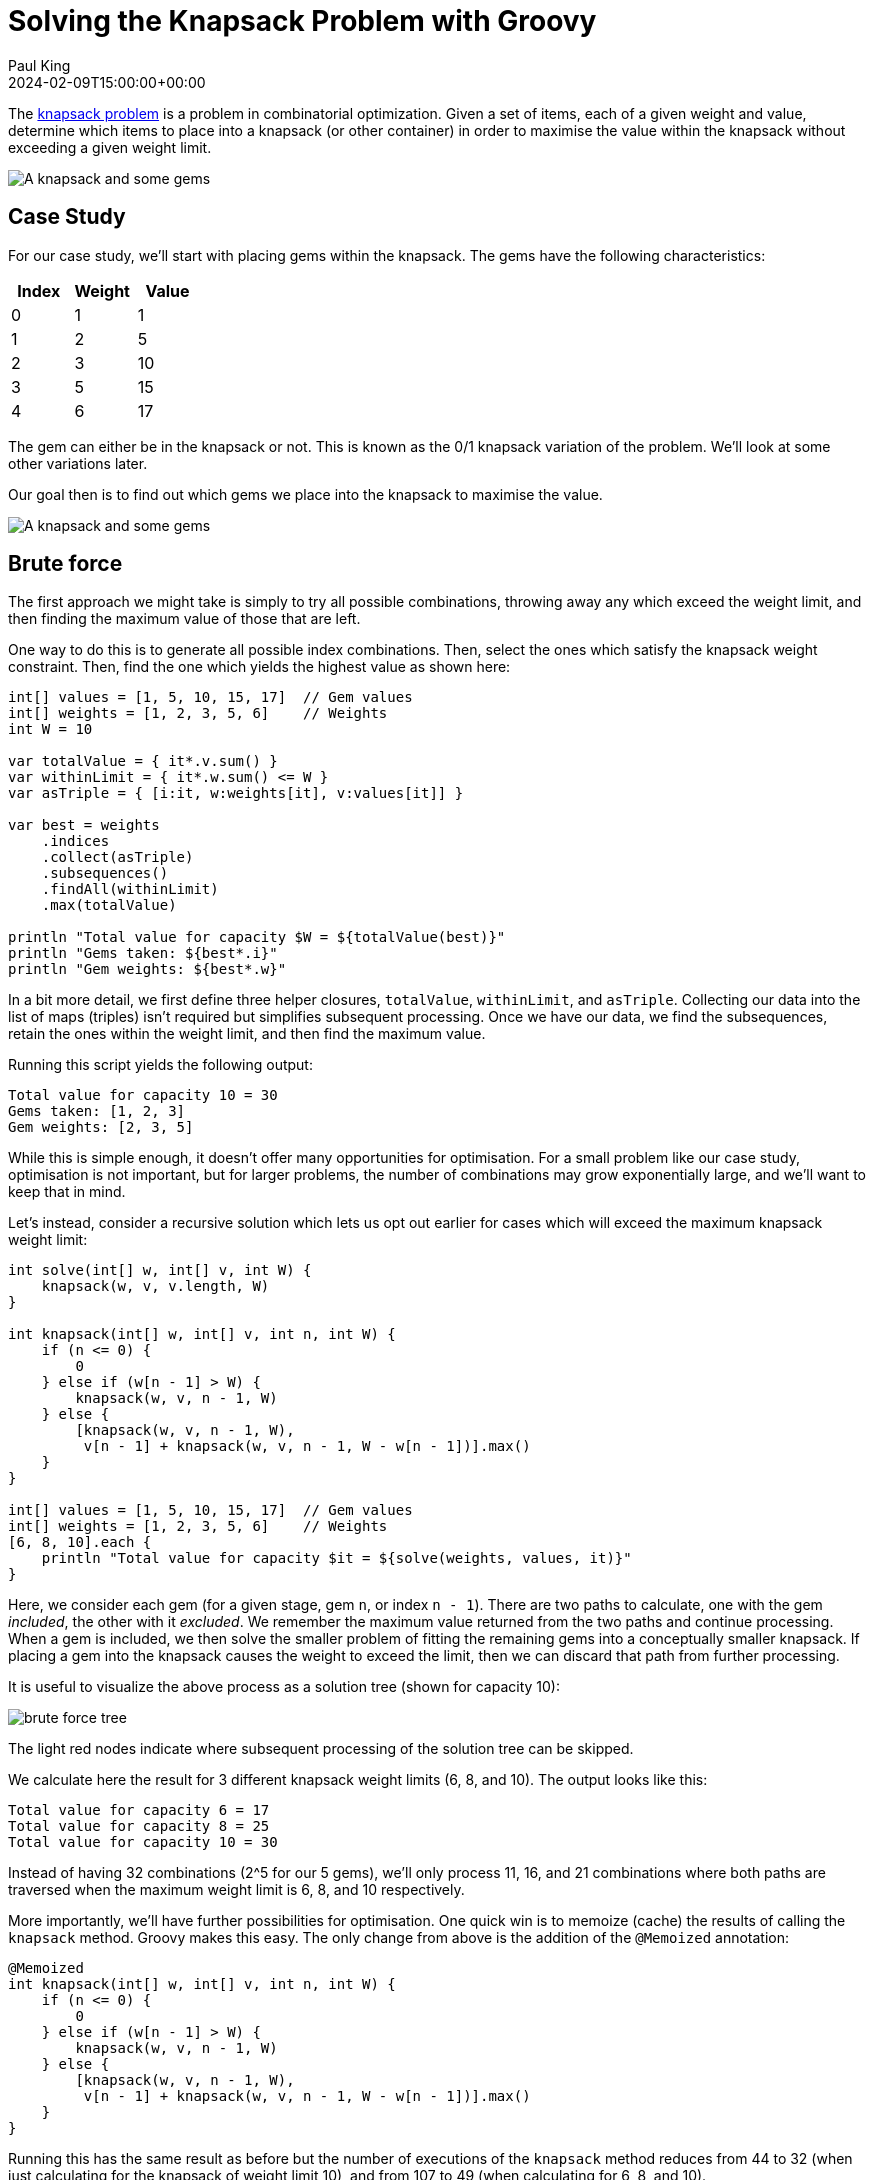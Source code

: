 = Solving the Knapsack Problem with Groovy
Paul King
:revdate: 2024-02-09T15:00:00+00:00
:keywords: knapsack, optimisation, choco, genetic algorithms, dynamic programming
:description: This post looks at solving the knapsack problem with Groovy.

The
https://en.wikipedia.org/wiki/Knapsack_problem[knapsack problem]
is a problem in combinatorial optimization.
Given a set of items, each of a given weight and value,
determine which items to place into a knapsack (or other container)
in order to maximise the value within the knapsack without exceeding
a given weight limit.

image:img/knapsack2.jpg[A knapsack and some gems]

== Case Study

For our case study, we'll start with placing gems within the
knapsack. The gems have the following characteristics:

|===
| Index&nbsp; | Weight&nbsp; | Value

| 0
| 1
| 1

| 1
| 2
| 5

| 2
| 3
| 10

| 3
| 5
| 15

| 4
| 6
| 17
|===

The gem can either be in the knapsack or not.
This is known as the 0/1 knapsack variation of the problem.
We'll look at some other variations later.

Our goal then is to find out which gems we place into the knapsack to
maximise the value.

image:img/knapsack.jpg[A knapsack and some gems]

== Brute force

The first approach we might take is simply to try all
possible combinations, throwing away any which exceed
the weight limit, and then finding the maximum value of those that are left.

One way to do this is to generate all possible index combinations.
Then, select the ones which satisfy the knapsack weight constraint.
Then, find the one which yields the highest value as shown here:

[source,groovy]
----
int[] values = [1, 5, 10, 15, 17]  // Gem values
int[] weights = [1, 2, 3, 5, 6]    // Weights
int W = 10

var totalValue = { it*.v.sum() }
var withinLimit = { it*.w.sum() <= W }
var asTriple = { [i:it, w:weights[it], v:values[it]] }

var best = weights
    .indices
    .collect(asTriple)
    .subsequences()
    .findAll(withinLimit)
    .max(totalValue)

println "Total value for capacity $W = ${totalValue(best)}"
println "Gems taken: ${best*.i}"
println "Gem weights: ${best*.w}"
----

In a bit more detail, we first define three helper closures, `totalValue`, `withinLimit`,
and `asTriple`. Collecting our data into the list of maps (triples) isn't required
but simplifies subsequent processing. Once we have our data, we find the
subsequences, retain the ones within the weight limit, and then find the maximum value.

Running this script yields the following output:

----
Total value for capacity 10 = 30
Gems taken: [1, 2, 3]
Gem weights: [2, 3, 5]
----

While this is simple enough, it doesn't offer many opportunities
for optimisation. For a small problem like our case study,
optimisation is not important, but for larger problems,
the number of combinations may grow exponentially large,
and we'll want to keep that in mind.

Let's instead, consider a recursive solution which lets us opt out
earlier for cases which will exceed the maximum knapsack weight limit:

[source,groovy]
----
int solve(int[] w, int[] v, int W) {
    knapsack(w, v, v.length, W)
}

int knapsack(int[] w, int[] v, int n, int W) {
    if (n <= 0) {
        0
    } else if (w[n - 1] > W) {
        knapsack(w, v, n - 1, W)
    } else {
        [knapsack(w, v, n - 1, W),
         v[n - 1] + knapsack(w, v, n - 1, W - w[n - 1])].max()
    }
}

int[] values = [1, 5, 10, 15, 17]  // Gem values
int[] weights = [1, 2, 3, 5, 6]    // Weights
[6, 8, 10].each {
    println "Total value for capacity $it = ${solve(weights, values, it)}"
}
----

Here, we consider each gem (for a given stage, gem `n`, or index `n - 1`).
There are two paths to calculate, one with the gem _included_,
the other with it _excluded_. We remember the maximum value returned
from the two paths and continue processing. When a gem is included,
we then solve the smaller problem of fitting the remaining gems into a conceptually
smaller knapsack. If placing a gem into the knapsack causes the weight to exceed
the limit, then we can discard that path from further processing.

It is useful to visualize the above process as a solution tree (shown for capacity 10):

image:img/brute-force-tree.png[brute force tree]

//[graphviz,brute-force-tree]
[comment]
--
digraph unix {
	fontname="Helvetica,Arial,sans-serif"
	node [fontname="Helvetica,Arial,sans-serif"]
	edge [fontname="Helvetica,Arial,sans-serif"]
	node [color=lightblue2, style=filled];
	n [label="0 0"]
	n5 [label="6 17"]
	n_ [label="0 0"]

	n54 [label="11 _", color="#f88379"]
	n_4 [label="5 15"]
	n5_ [label="6 17"]
	n__ [label="0 0"]

	n5_3 [label="9 27"]
	n5__ [label="6 17"]
	n_43 [label="8 25"]
	n_4_ [label="5 15"]
	n__3 [label="3 10"]
	n___ [label="0 0"]

	n__32 [label="5 15"]
	n___2 [label="2 5"]
	n5_32 [label="11 _", color="#f88379"]
	n5__2 [label="8 23"]
	n_432 [label="10 30"]
	n_4_2 [label="7 20"]

	n__3_ [label="3 10"]
	n____ [label="0 0"]
	n5_3_ [label="9 27"]
	n5___ [label="6 17"]
	n_43_ [label="8 25"]
	n_4__ [label="5 15"]
	n__3_ [label="3 10"]
	n____ [label="0 0"]

	n__321 [label="6 16"]
	n___21 [label="3 7"]
	n5__21 [label="9 23"]
	n_4321 [label="11 _", color="#f88379"]
	n_4_21 [label="9 20"]
	n__3_1 [label="4 11"]
	n____1 [label="1 1"]
	n5_3_1 [label="10 28"]
	n5___1 [label="7 18"]
	n_43_1 [label="9 26"]
	n_4__1 [label="6 16"]
	n__3_1 [label="4 11"]
	n____1 [label="1 1"]

	n__32_ [label="5 15"]
	n___2_ [label="2 5"]
	n5__2_ [label="8 23"]
	n_432_ [label="10 30", color=gold]
	n_4_2_ [label="7 20"]
	n__3__ [label="3 10"]
	n_____ [label="0 0"]
	n5_3__ [label="9 27"]
	n5____ [label="6 17"]
	n_43__ [label="8 25"]
	n_4___ [label="5 15"]
	n__3__ [label="3 10"]
	n_____ [label="0 0"]

	n -> n5 [label="Gem5"];
	n -> n_ [label=<<s>Gem5</s>>];

	n5 -> n54 [label="Gem4"];
	n5 -> n5_ [label=<<s>Gem4</s>>];
	n_ -> n_4 [label="Gem4"];
	n_ -> n__ [label=<<s>Gem4</s>>];

	n5_ -> n5_3 [label="Gem3"];
	n5_ -> n5__ [label=<<s>Gem3</s>>];
	n_4 -> n_43 [label="Gem3"];
	n_4 -> n_4_ [label=<<s>Gem3</s>>];
	n__ -> n__3 [label="Gem3"];
	n__ -> n___ [label=<<s>Gem3</s>>];

	n5_3 -> n5_32 [label="Gem2"];
	n5_3 -> n5_3_ [label=<<s>Gem2</s>>];
	n_43 -> n_432 [label="Gem2"];
	n_43 -> n_43_ [label=<<s>Gem2</s>>];
	n__3 -> n__32 [label="Gem2"];
	n__3 -> n__3_ [label=<<s>Gem2</s>>];
	n5__ -> n5__2 [label="Gem2"];
	n5__ -> n5___ [label=<<s>Gem2</s>>];
	n_4_ -> n_4_2 [label="Gem2"];
	n_4_ -> n_4__ [label=<<s>Gem2</s>>];
	n___ -> n___2 [label="Gem2"];
	n___ -> n____ [label=<<s>Gem2</s>>];

	n_432 -> n_4321 [label="Gem1"];
	n_432 -> n_432_ [label=<<s>Gem1</s>>];
	n__32 -> n__321 [label="Gem1"];
	n__32 -> n__32_ [label=<<s>Gem1</s>>];
	n5__2 -> n5__21 [label="Gem1"];
	n5__2 -> n5__2_ [label=<<s>Gem1</s>>];
	n_4_2 -> n_4_21 [label="Gem1"];
	n_4_2 -> n_4_2_ [label=<<s>Gem1</s>>];
	n___2 -> n___21 [label="Gem1"];
	n___2 -> n___2_ [label=<<s>Gem1</s>>];

	n5_3_ -> n5_3_1 [label="Gem1"];
	n5_3_ -> n5_3__ [label=<<s>Gem1</s>>];
	n_43_ -> n_43_1 [label="Gem1"];
	n_43_ -> n_43__ [label=<<s>Gem1</s>>];
	n__3_ -> n__3_1 [label="Gem1"];
	n__3_ -> n__3__ [label=<<s>Gem1</s>>];
	n5___ -> n5___1 [label="Gem1"];
	n5___ -> n5____ [label=<<s>Gem1</s>>];
	n_4__ -> n_4__1 [label="Gem1"];
	n_4__ -> n_4___ [label=<<s>Gem1</s>>];
	n____ -> n____1 [label="Gem1"];
	n____ -> n_____ [label=<<s>Gem1</s>>];
}
--

The light red nodes indicate where subsequent processing of the solution tree can be skipped.

We calculate here the result for 3 different knapsack weight limits (6, 8, and 10).
The output looks like this:

----
Total value for capacity 6 = 17
Total value for capacity 8 = 25
Total value for capacity 10 = 30
----

Instead of having 32 combinations (2^5 for our 5 gems), we'll only process 11,
16, and 21 combinations where both paths are traversed when the maximum weight
limit is 6, 8, and 10 respectively.

More importantly, we'll have further possibilities for optimisation.
One quick win is to memoize (cache) the results of calling the `knapsack` method.
Groovy makes this easy. The only change from above is the addition of the `@Memoized` annotation:

[source,groovy]
----
@Memoized
int knapsack(int[] w, int[] v, int n, int W) {
    if (n <= 0) {
        0
    } else if (w[n - 1] > W) {
        knapsack(w, v, n - 1, W)
    } else {
        [knapsack(w, v, n - 1, W),
         v[n - 1] + knapsack(w, v, n - 1, W - w[n - 1])].max()
    }
}
----

Running this has the same result as before but the number of executions of
the `knapsack` method reduces from 44 to 32 (when just calculating for the knapsack of weight limit 10), and from 107 to 49 (when calculating for 6, 8, and 10).

== Using Branch and Bound

Another technique often used for optimisation is
https://en.wikipedia.org/wiki/Branch_and_bound[branch and bound].
It's a special form of the general principle of divide and conquer;
solving a big problem by turning it into smaller problems.

Divide and conquer is similar to what we did for the recursive solution above,
but with branch and bound, we perform smarter elimination.
Before processing the children of a branch, the branch is checked against
upper and lower estimated bounds of some optimal solution. Processing for
a given path is terminated if we can determine that heading down that
path can't possibly be better than heading done some alternative path.
For the knapsack problem,
we can work out those bounds by finding the optimal "greedy" solution if
we were allowed to use fractional quantities of a given knapsack item.
We'll look at fractional quantities as the last example in this blog.
It turns out we can calculate them very efficiently.

First, we'll create an `Item` record for holding our weights and values.

[source,groovy]
----
record Item(int weight, int value) {}
----

Next, we'll create a `Node` to hold information about the current status
of a candidate solution at a particular point in our solution tree:

[source,groovy]
----
@Canonical
class Node {
    int level, value, weight
    public int bound

    static Node next(Node parent) {
        new Node(parent.level + 1, parent.value, parent.weight)
    }
}
----

Next, the `bound` method calculates the weight using the
optimal (greedy) algorithm. This would require us to allow fractional
parts of gems to be accurate, but in our case, we are just using it
as a bound. Think of estimating with best and worst case kept in mind.

[source,groovy]
----
int bound(Node u, int n, int W, List<Item> items) {
    if (u.weight >= W)
        return 0

    int valueBound = u.value
    int j = u.level + 1
    int totalWeight = u.weight

    while (j < n && totalWeight + items[j].weight <= W) {
        totalWeight += items[j].weight
        valueBound += items[j].value
        j++
    }

    if (j < n)
        valueBound += (int) ((W - totalWeight) * items[j].value / items[j].weight)

    valueBound
}
----

Now, our knapsack method will sort the gems according to
most value per weight and then process through them keeping
track of the bound at each step.

[source,groovy]
----
int knapsack(int W, List<Item> items, int n) {
    items.sort { it.value / it.weight }
    var q = new PriorityQueue<>((a, b) -> b.bound <=> a.bound)
    Node u, v

    q.offer(new Node(-1, 0, 0))

    int bestValue = 0

    while (q) {
        u = q.poll()

        if (u.level == n - 1)
            continue
        else
            v = Node.next(u)

        v.weight += items[v.level].weight
        v.value += items[v.level].value

        if (v.weight <= W && v.value > bestValue)
            bestValue = v.value

        v.bound = bound(v, n, W, items)

        if (v.bound > bestValue)
            q.offer(v)

        v = Node.next(u)
        v.bound = bound(v, n, W, items)

        if (v.bound > bestValue)
            q.offer(v)
    }

    bestValue
}

int W = 10

int[] values = [1, 5, 10, 15, 17]  // Gem values
int[] weights = [1, 2, 3, 5, 6]    // Weights
var items = values.indices.collect {
    new Item(weights[it], values[it])
}

println "Total value for capacity $W = ${knapsack(W, items, values.length)}"
----

Which has this visualization (for capacity 10):

image:img/branch-and-bound-tree.png[branch and bound tree]

//[graphviz,img/branch-and-bound-tree]
[comment]
--
digraph unix {
	fontname="Helvetica,Arial,sans-serif"
	node [fontname="Helvetica,Arial,sans-serif"]
	edge [fontname="Helvetica,Arial,sans-serif"]
	node [color=lightblue2, style=filled];
	n [label="0 0 _ _"]

	n3 [label="3 10 30 10"]
	n_ [label="0 0 29 10"]

	n34 [label="8 25 30 25"]
	n_4 [label="5 15 29 25"]
	n3_ [label="3 10 30 25"]
	n__ [label="0 0 29 25"]

	n345 [label="14 _ _ _", color="#f88379"]
	n_45 [label="11 _ _ _", color="#f88379"]
	n3_5 [label="9 27 30 25"]
	n__5 [label="6 17 29 25"]
	n34_ [label="8 25 30 25"]
	n_4_ [label="5 15 29 25"]
	n3__ [label="3 10 30 25"]
	n___ [label="0 0 29 25"]

	n3_52 [label="11 _ _ _", color="#f88379"]
	n__52 [label="8 23 29 30", color="#cbc3e3"]
	n34_2 [label="10 30 30 30"]
	n_4_2 [label="7 20 29 30", color="#cbc3e3"]
	n3__2 [label="5 15 30 30"]
	n___2 [label="2 5 29 30", color="#cbc3e3"]
	n3_5_ [label="9 27 30 30"]
	n__5_ [label="6 17 29 30", color="#cbc3e3"]
	n34__ [label="8 25 30 30"]
	n_4__ [label="5 15 29 30", color="#cbc3e3"]
	n3___ [label="3 10 30 30"]
	n____ [label="0 0 29 30", color="#cbc3e3"]

	n34_21 [label="11 _ _ _", color="#f88379"]
	n3__21 [label="6 16 30 30"]
	n3_5_1 [label="10 28 30 30"]
	n34__1 [label="9 26 30 30"]
	n3___1 [label="4 11 30 30"]

	n34_2_ [label="10 30 30 30", color=gold]
	n3__2_ [label="5 15 30 30"]
	n3_5__ [label="9 27 30 30"]
	n34___ [label="8 25 30 30"]
	n3____ [label="3 10 30 30"]

	n -> n3 [label="Gem3"];
	n -> n_ [label=<<s>Gem3</s>>];

	n3 -> n34 [label="Gem4"];
	n_ -> n_4 [label="Gem4"];
	n3 -> n3_ [label=<<s>Gem4</s>>];
	n_ -> n__ [label=<<s>Gem4</s>>];

	n34 -> n345 [label="Gem5"];
	n_4 -> n_45 [label="Gem5"];
	n3_ -> n3_5 [label="Gem5"];
	n__ -> n__5 [label="Gem5"];
	n34 -> n34_ [label=<<s>Gem5</s>>];
	n_4 -> n_4_ [label=<<s>Gem5</s>>];
	n3_ -> n3__ [label=<<s>Gem5</s>>];
	n__ -> n___ [label=<<s>Gem5</s>>];

	n3_5 -> n3_52 [label="Gem2"];
	n__5 -> n__52 [label="Gem2"];
	n34_ -> n34_2 [label="Gem2"];
	n_4_ -> n_4_2 [label="Gem2"];
	n3__ -> n3__2 [label="Gem2"];
	n___ -> n___2 [label="Gem2"];
	n3_5 -> n3_5_ [label=<<s>Gem2</s>>];
	n__5 -> n__5_ [label=<<s>Gem2</s>>];
	n34_ -> n34__ [label=<<s>Gem2</s>>];
	n_4_ -> n_4__ [label=<<s>Gem2</s>>];
	n3__ -> n3___ [label=<<s>Gem2</s>>];
	n___ -> n____ [label=<<s>Gem2</s>>];

	n34_2 -> n34_21 [label="Gem1"];
	n3__2 -> n3__21 [label="Gem1"];
	n3_5_ -> n3_5_1 [label="Gem1"];
	n34__ -> n34__1 [label="Gem1"];
	n3___ -> n3___1 [label="Gem1"];

	n34_2 -> n34_2_ [label=<<s>Gem1</s>>];
	n3__2 -> n3__2_ [label=<<s>Gem1</s>>];
	n3_5_ -> n3_5__ [label=<<s>Gem1</s>>];
	n34__ -> n34___ [label=<<s>Gem1</s>>];
	n3___ -> n3____ [label=<<s>Gem1</s>>];
}
--

We should note that as well as discarding the
infeasible paths which exceed the weight limit (light red),
we now also discard unfruitful paths (light purple) which our bound
value tells us can never exceed some alternative _best_ path
we already know about.

It has the following output:

----
Total value for capacity 10 = 30
----

== Using Dynamic Programming

You can think of
https://en.wikipedia.org/wiki/Dynamic_programming[dynamic programming]
as a special case of the
branch and bound technique. It can also be thought of as similar
to the memoization we looked at earlier. In this case, rather
than Groovy providing us with the cache, we track it ourselves
in the `dp` array:

[source,groovy]
----
int solve(int[] v, int[] w, int W) {
    knapsack(new Integer[v.length][W+1], v, w, W, 0)
}

int knapsack(Integer[][] dp, int[] v, int[] w, int W, int n) {
    if (W <= 0 || n >= v.length) {
        return 0
    }
    if (dp[n][W]) {
        return dp[n][W]
    }
    int tryN = w[n] > W ? 0 : v[n] + knapsack(dp, v, w, W - w[n], n + 1)
    int skipN = knapsack(dp, v, w, W, n + 1)
    dp[n][W] = max(tryN, skipN)
}

int[] values = [1, 5, 10, 15, 17]  // Gem values
int[] weights = [1, 2, 3, 5, 6]    // Weights
[6, 8, 10].each {
    println "Total value for capacity $it = ${solve(values, weights, it)}"
}
----

To solve the knapsack problem, we break it into smaller pieces.
If we have already cached the solution to the smaller piece, we use
the cached value. Because of the way we have structured our problem,
we are actually sharing the cached results for the different
knapsack sizes.

When we run this script, it produces the following output:

----
Total value for capacity 6 = 17
Total value for capacity 8 = 25
Total value for capacity 10 = 30
----

Like with most things, we have options when using dynamic programming.
Here is an alternative variant which keeps a second array tracking
the gems taken:

[source,groovy]
----
int[] values = [1, 5, 10, 15, 17]  // Gem values
int[] weights = [1, 2, 3, 5, 6]    // Weights
int W = 10
int N = values.length

int[][] dp = new int[N + 1][W + 1]
boolean[][] sol = new boolean[N + 1][W + 1]

for (int n = 1; n <= N; n++) {
    for (int w = 1; w <= W; w++) {
        int skipN = dp[n - 1][w]
        int tryN = weights[n - 1] > w ? 0 : values[n - 1] + dp[n - 1][w - weights[n - 1]]
        dp[n][w] = max(skipN, tryN)
        sol[n][w] = tryN > skipN
    }
}

println "Total value for capacity $W = ${dp[N][W]}"

def taken = []
for (int i = N, j = W; j > 0; i--) {
    if (sol[i][j]) {
        taken << i - 1
        j -= weights[i - 1]
    }
}
println "Gems taken: $taken"
----

If just the final value is what we want to work out, our earlier
variant will be very slightly faster and use less memory.
If keeping track of the gems taken is important, then this
variant would be one way to go.

It produces the following output:

----
Total value for capacity 10 = 30
Gems taken: [3, 2, 1]
----

== Using BitSets

When using dynamic programming, our 2D `dp` array could
use significant memory for large problems. In such cases,
we could use a bitset instead of the array like this:

[source,groovy]
----
int[] values = [1, 5, 10, 15, 17]  // Gem values
int[] weights = [1, 2, 3, 5, 6]    // Weights
int W = 10
var N = weights.size()
var nums = 0L..<(1L << N)
var totalValue = nums
    .collect{ BitSet.valueOf(it) }
    .findAll{ mask -> mask.stream().map(idx -> weights[idx]).reduce(0, Integer::sum) <= W }
    .collect{ mask -> nums.indices.sum{ idx -> mask[idx] ? values[idx] : 0 } }
    .max()
println "Total value for capacity $W = $totalValue"
----

Here we are using the bitset to track the gem combinations
in a candidate solution. This might seem a little unusual
but does the job in our case.

It has the following output:

----
Total value for capacity 10 = 30
----

Most often, bitsets are used not just to save memory but
because for certain problems we can perform operations
on entire bitsets. You can think of this as bulk
operations with _free_ parallelism when compared to performing
such operations on say arrays of booleans.

We can show a simple example of this kind of operation
by adding a preliminary optimisation step. We'll use a simple
trick which can find all possible sums of a set of numbers
using bit shifting. If the maximum weight (10 in this example)
isn't in the list of possible sums - we find that out using the
`maskW` constant, then we discard the combination.
For simplicity, we've kept the example simple here, but realise that this
crude optimisation has the possibility of ruling out valid candidates.
The maximum value could, in theory, be for weight 8 or 9 for instance.

[source,groovy]
----
int[] values = [1, 5, 10, 15, 17]  // Gem values
int[] weights = [1, 2, 3, 5, 6]    // Weights
int W = 10
var N = weights.size()
var maskW = 1L << W
var nums = 0L..<(1L << N)
var totalValue = nums
    .collect{ BitSet.valueOf(it) }
    .findAll{ mask -> mask.stream().reduce(1) {a, b -> a | a << weights[b] } & maskW }
    .findAll{ mask -> mask.stream().map(idx -> weights[idx]).reduce(0, Integer::sum) <= W }
    .collect{ mask -> nums.indices.sum{ idx -> mask[idx] ? values[idx] : 0 } }
    .max()
println "Total value for capacity $W = $totalValue"
----

Which has the same output for this case study,
so luckily, our crude optimisation step didn't reject the best solution.

In ths example, we just shifted an integer. Depending on the
particular problem, we might wan tto instead shift a long or bitset.
Groovy 5 adds support for `<<` (left shift),`>>` (right shift),
and `>>>` (right shift unsigned) operators for bitsets.
This kind of functionality will make working on such
problems even nicer with Groovy.

== Using Constraint Programming

Another technique we could consider is
https://en.wikipedia.org/wiki/Constraint_programming[constraint programming].
Here we define some constraints and let a solver find solutions
for us. Here we have used the
https://choco-solver.org/[Choco solver].

We thought we would also spice up the example and illustrate
what is known as the _bounded knapsack problem_. Instead of
either taking the gem or leaving it out, we now consider
gems to be readily available commodities and the weight and
value would apply to all gems of a particular type.

In general, we can take as many gems of a particular type as we want
(this would be unbounded), or as we'll do here take as many
gems of a particular type up to some bound.

In our example, we'll set the bound for our solver's
domain variables to be between `0` and `W`.
We could easily set the upper bound to be `1` and
we'd be back to the 0/1 knapsack problem.

[source,groovy]
----
int[] values = [1, 5, 10, 15, 17]  // Gem values
int[] weights = [1, 2, 3, 5, 6]    // Weights
int W = 10
int unbounded = 100000

var counts = new IntVar[values.length]
var found = false

new Model('KnapsackProblem').with {
    counts.indices.each(i -> counts[i] = intVar("count$i", 0, W))
    scalar(counts, weights, '<=', W).post()
    var total = intVar("Total value for capacity $W (unbounded)", 0, unbounded)
    scalar(counts, values, '=', total).post()
    setObjective(MAXIMIZE, total)

    while (solver.solve()) {
        found = true
        println "$total, $counts"
    }
}
if (!found) println 'No solution'
----

We keep an array `counts` of solver variables,
apply numerous constraints on the variables,
tell the solver to maximise the `total` variable.

When we run this script, it produces the following output:

----
Total value for capacity 10 (unbounded) = 25, [count0 = 0, count1 = 5, count2 = 0, count3 = 0, count4 = 0]
Total value for capacity 10 (unbounded) = 30, [count0 = 0, count1 = 2, count2 = 2, count3 = 0, count4 = 0]
Total value for capacity 10 (unbounded) = 31, [count0 = 1, count1 = 0, count2 = 3, count3 = 0, count4 = 0]
----

Here, the solver is finding solutions which satisfy the problem
as we have specified it, and then tries to find better solutions.
We should note that because we are allowing more than one of
each gem, it isn't surprising that our answer (31) is higher
than our previous best answer (30).

If we didn't want to receive all solutions, we can simply
ask for the best solution, or provide the solver with better
search hints for the problem, to arrive at the best answer earlier.

As it turns out, the set of constraints we set in place here to
solve the knapsack problem, are so common, that Choco has a
built-in `knapsack` method which sets multiple constraints
for us. We could use it as follows:

[source,groovy]
----
int[] values = [1, 5, 10, 15, 17]  // Gem values
int[] weights = [1, 2, 3, 5, 6]    // Weights
int W = 10
int unbounded = 100000

var counts = new IntVar[values.length]
var found = false

new Model('KnapsackProblem').with {
    counts.indices.each(i -> counts[i] = intVar("count$i", 0, W))
    var totalValue = intVar("Total value for capacity $W (unbounded)", 0, unbounded)
    var totalWeight = intVar("Total weight taken", 0, W)
    knapsack(counts, totalWeight, totalValue, weights, values).post()
    setObjective(MAXIMIZE, totalValue)

    while (solver.solve()) {
        found = true
        println "$totalValue, $totalWeight, $counts"
    }
}
if (!found) println 'No solution'
----

Which when run has this output:

----
Total value for capacity 10 (unbounded) = 30, Total weight taken = 10, [count0 = 0, count1 = 2, count2 = 2, count3 = 0, count4 = 0]
Total value for capacity 10 (unbounded) = 31, Total weight taken = 10, [count0 = 1, count1 = 0, count2 = 3, count3 = 0, count4 = 0]
----

== Using OrTools

Other libraries also have built-in solvers for knapsack.
Here is another implementation using the
https://developers.google.com/optimization[OrTools]
library:

[source,groovy]
----
Loader.loadNativeLibraries()
var solver = new KnapsackSolver(KNAPSACK_MULTIDIMENSION_BRANCH_AND_BOUND_SOLVER, "knapsack")

long[] values = [1, 5, 10, 15, 17]
long[][] weights = [[1, 2, 3, 5, 6]]
long[] capacities = [10]

solver.init(values, weights, capacities)

long computedValue = solver.solve()
println "Total value for capacity ${capacities[0]} = " + computedValue

var packedItems = []
var packedWeights = []
int totalWeight = 0
values.indices.each { i ->
    if (solver.bestSolutionContains(i)) {
        packedItems << i
        packedWeights << weights[0][i]
        totalWeight += weights[0][i]
    }
}
println "Actual weight: $totalWeight"
println "Gems taken: $packedItems"
println "Gem weights: $packedWeights"
----

Which when run has this output:

----
Total value for capacity 10 = 30
Actual weight: 10
Gems taken: [1, 2, 3]
Gem weights: [2, 3, 5]
----

== Using Jenetics

We can also use
https://en.wikipedia.org/wiki/Genetic_algorithm[Genetic Algorithms]
to find a solution.
When creating solutions based on genetic algorithms,
a series of steps take place which mimic evolution
in nature. We typically start with some random guesses,
which we regard as the first generation of children.
We have functions to test the fitness of individuals,
processes to select a new generation of children based
on the current generation, steps for mutation and so forth.

We'll start by creating a record to track our weights and values:

[source,groovy]
----
record Item(int weight, int value) implements Serializable {}
----

We'll create a `Knapsack` class to keep track of state
and provide our fitness function:

[source,groovy]
----
class Knapsack implements Problem<ISeq<Item>, BitGene, Integer> {
    private final Codec<ISeq<Item>, BitGene> codec
    private final double knapsackSize

    Knapsack(ISeq<Item> items, int knapsackSize) {
        codec = Codecs.ofSubSet(items)
        this.knapsackSize = knapsackSize
    }

    @Override
    Function<ISeq<Item>, Integer> fitness() {
        (items) -> {
            var sum = items.inject(new Item(0, 0)) { acc, next ->
                new Item(acc.weight + next.weight, acc.value + next.value)
            }
            sum.weight <= knapsackSize ? sum.value : 0
        }
    }

    @Override
    Codec<ISeq<Item>, BitGene> codec() { codec }
}
----

We create our genetic algorithm engine and
configure it work out how the next generation
will be selected, and what mutations, if any,
might be used to provide random alterations.

We'll also create a `log` function to output some
information as our various generations are being produced.

Here is the script:

[source,groovy]
----
int W = 10
int[] values = [1, 5, 10, 15, 17]  // Gem values
int[] weights = [1, 2, 3, 5, 6]    // Weights
var items = [weights, values].transpose().collect { w, v -> new Item(w, v) }
var iSeq = items.stream().collect(ISeq.toISeq())
var knapsack = new Knapsack(iSeq, W)

var engine = Engine.builder(knapsack)
    .populationSize(8)
    .survivorsSelector(new TournamentSelector<>(3))
    .offspringSelector(new RouletteWheelSelector<>())
    .alterers(
        new Mutator<>(0.1),
        new SinglePointCrossover<>(0.2),
        new MultiPointCrossover<>(0.1))
    .build()

var log = { EvolutionResult er ->
    var avg = er.population().average{ it.fitness() }
    var best = er.bestFitness()
    printf "avg = %5.2f, best = %d%n", avg, best
}

var best = engine.stream()
    .limit(bySteadyFitness(8))
    .limit(30)
    .peek(log)
    .collect(toBestPhenotype())

println best
----

Which when run produces this output:

----
avg = 18.88, best = 23
avg = 21.00, best = 25
avg = 22.00, best = 25
avg = 22.63, best = 25
avg = 25.63, best = 30
avg = 27.50, best = 30
avg = 27.63, best = 30
avg = 24.38, best = 30
avg = 22.50, best = 30
avg = 26.25, best = 30
avg = 30.00, best = 30
avg = 30.00, best = 30
[00001110] -> 30
----

Since it is random, subsequent runs may produce different results:

----
avg = 16.75, best = 27
avg = 17.13, best = 23
avg = 18.00, best = 23
avg = 21.38, best = 27
avg = 24.00, best = 27
avg = 24.88, best = 27
avg = 22.50, best = 27
avg = 26.88, best = 27
[00010100] -> 27
----

As we can see here, we aren't guaranteed to get the optimal
solution with all genetic algorithm problems.

What we should notice is that while the process involves
various random aspects, and we might sometimes actually kill off
best individuals, if we have configured
our algorithm correctly, we should see that the average
and best fitness values go up over time.

== Using Greedy selection

The final example we will look at is the "optimal" or "greedy"
solution. Here we take the items in order of best value/weight.
If we allowed a fractional value greater than 1, we'd
just use the first item in this sorted list, but here we'll
have a maximum of 1 for any item.

For this problem, instead of gems, which might indeed be hard to split
(or at least split and not devalue significantly),
you might instead think of exotic spices, or some other
valuable which can be readily divided.

Here is the code:

[source,groovy]
----
int[] values = [1, 5, 10, 15, 17]  // Gem values
int[] weights = [1, 2, 3, 5, 6]    // Weights
var ratios = values.indices.collect { values[it] / weights[it] }.withIndex().sort { -it[0] }
int W = 10
Map<Integer, BigDecimal> taken = [:]
var remaining = W
while (remaining && ratios) {
    var next = ratios.head()
    var index = next[1]
    if (remaining >= weights[index]) {
        taken[index] = 1
        remaining -= weights[index]
    } else {
        taken[index] = remaining / weights[index]
        break
    }
    ratios = ratios.tail()
}
var total = taken.collect{ index, qty -> values[index] * qty }.sum()
println taken
printf 'Total value for capacity %d (with fractions) = %6.3f%n', W, total
----

Which when run has this output:

----
[2:1, 3:1, 4:0.3333333333]
Total value for capacity 10 (with fractions) = 30.667
----

It is not unexpected that we can obtain a value greater than 30
when allowing fractional amounts of the valuables.

== Further information

* https://www.youtube.com/watch?v=xCbYmUPvc2Q[The 0/1 Knapsack Problem (Demystifying Dynamic Programming)]
* https://www.youtube.com/watch?v=MacVqujSXWE[The Knapsack Problem & Genetic Algorithms - Computerphile]
* https://www.youtube.com/watch?v=cJ21moQpofY[0/1 Knapsack problem | Dynamic Programming]
* https://www.youtube.com/watch?v=zRza99HPvkQ[0/1 Knapsack Problem (Program) - Dynamic Programming]
* https://www.youtube.com/watch?v=nLmhmB6NzcM[0/1 Knapsack - Two Methods - Dynamic Programming]
* https://www.youtube.com/watch?v=oTTzNMHM05I[Knapsack Problem - Greedy Method]
* https://www.baeldung.com/java-knapsack[Baeldung: Knapsack Problem Implementation in Java]
* https://www.hindawi.com/journals/mpe/2023/1742922/[Solving the 0/1 Knapsack Problem Using Metaheuristic and Neural Networks for the Virtual Machine Placement Process in Cloud Computing Environment]
* Choco Solver: https://choco-solver.org/[home page],
https://choco-solver.org/tutos/other-examples/the_knapsack_problem/[a different knapsack example]
* OR-Tools: https://developers.google.com/optimization[home page],
https://developers.google.com/optimization/pack/knapsack[a different knapsack example]
* https://www.boardinfinity.com/blog/branch-and-bound-algorithm/[Branch And Bound Algorithm: Explained]
* https://github.com/paulk-asert/groovy-knapsack[Example source code]

== Conclusion

We have seen how to solve the knapsack problem in Groovy
using several approaches. In the
https://www.hindawi.com/journals/mpe/2023/1742922/[references], there are even
more exotic algorithms which can be used to solve the knapsack problem.
If you have a great way to solve the knapsack problem using Groovy,
let us know and we can add it to this blog!
